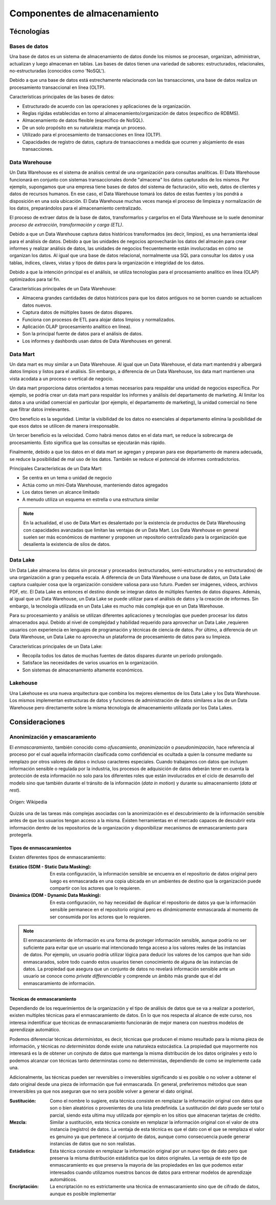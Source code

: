=============================
Componentes de almacenamiento
=============================


Técnologías
-----------

Bases de datos
^^^^^^^^^^^^^^

Una base de datos es un sistema de almacenamiento de datos donde los mismos se procesan, organizan, administran, actualizan y luego almacenan en tablas. Las bases de datos tienen una variedad de sabores: estructurados, relacionales, no-estructuradas (conocidos como 'NoSQL').

Debido a que una base de datos está estrechamente relacionada con las transacciones, una base de datos realiza un procesamiento transaccional en línea (OLTP).

Características principales de las bases de datos:

* Estructurado de acuerdo con las operaciones y aplicaciones de la organización.
* Reglas rígidas establecidas en torno al almacenamiento/organización de datos (específico de RDBMS).
* Almacenamiento de datos flexible (específico de NoSQL).
* De un solo propósito en su naturaleza: maneja un proceso.
* Utilizado para el procesamiento de transacciones en línea (OLTP).
* Capacidades de registro de datos, captura de transacciones a medida que ocurren y alojamiento de esas transacciones.

Data Warehouse
^^^^^^^^^^^^^^

Un Data Warehouse es el sistema de análisis central de una organización para consultas analíticas. El Data Warehouse funcionará en conjunto con sistemas transaccionales donde "almacena" los datos capturados de los mismos. Por ejemplo, supongamos que una empresa tiene bases de datos del sistema de facturación, sitio web, datos de clientes y datos de recursos humanos. En ese caso, el Data Warehouse tomará los datos de estas fuentes y los pondrá a disposición en una sola ubicación. El Data Warehouse muchas veces maneja el proceso de limpieza y normalización de los datos, preparándolos para el almacenamiento centralizado.

El proceso de extraer datos de la base de datos, transformarlos y cargarlos en el Data Warehouse se lo suele denominar *proceso de extracción, transformación y carga (ETL)*.

Debido a que un Data Warehouse captura datos históricos transformados (es decir, limpios), es una herramienta ideal para el análisis de datos. Debido a que las unidades de negocios aprovecharán los datos del almacén para crear informes y realizar análisis de datos, las unidades de negocios frecuentemente están involucradas en cómo se organizan los datos. Al igual que una base de datos relacional, normalmente usa SQL para consultar los datos y usa tablas, índices, claves, vistas y tipos de datos para la organización e integridad de los datos.

Debido a que la intención principal es el análisis, se utiliza tecnologías para el procesamiento analítico en línea (OLAP) optimizados para tal fin.

Características principales de un Data Warehouse:

* Almacena grandes cantidades de datos históricos para que los datos antiguos no se borren cuando se actualicen datos nuevos.
* Captura datos de múltiples bases de datos dispares.
* Funciona con procesos de ETL para alojar datos limpios y normalizados.
* Aplicación OLAP (procesamiento analítico en línea).
* Son la principal fuente de datos para el análisis de datos.
* Los informes y dashbords usan datos de Data Warehouses en general.

Data Mart
^^^^^^^^^

Un data mart es muy similar a un Data Warehouse. Al igual que un Data Warehouse, el data mart mantendrá y albergará datos limpios y listos para el análisis. Sin embargo, a diferencia de un Data Warehouse, los data mart mantienen una vista acodata a un proceso o vertical de negocio.

Un data mart proporciona datos orientados a temas necesarios para respaldar una unidad de negocios específica. Por ejemplo, se podría crear un data mart para respaldar los informes y análisis del departamento de marketing. Al limitar los datos a una unidad comercial en particular (por ejemplo, el departamento de marketing), la unidad comercial no tiene que filtrar datos irrelevantes.

Otro beneficio es la seguridad. Limitar la visibilidad de los datos no esenciales al departamento elimina la posibilidad de que esos datos se utilicen de manera irresponsable.

Un tercer beneficio es la velocidad. Como habrá menos datos en el data mart, se reduce la sobrecarga de procesamiento. Esto significa que las consultas se ejecutarán más rápido.

Finalmente, debido a que los datos en el data mart se agregan y preparan para ese departamento de manera adecuada, se reduce la posibilidad de mal uso de los datos. También se reduce el potencial de informes contradictorios.

Principales Características de un Data Mart:

* Se centra en un tema o unidad de negocio
* Actúa como un mini-Data Warehouse, manteniendo datos agregados
* Los datos tienen un alcance limitado
* A menudo utiliza un esquema en estrella o una estructura similar

.. note:: En la actualidad, el uso de Data Mart es desalentado por la existencia de productos de Data Warehousing con capacidades avanzadas que limitan las ventajas de un Data Mart. Los Data Warehouse en general suelen ser más económicos de mantener y proponen un repositorio centralizado para la organización que desalienta la existencia de silos de datos.

Data Lake
^^^^^^^^^

Un Data Lake almacena los datos sin procesar y procesados ​​(estructurados, semi-estructurados y no estructurados) de una organización a gran y pequeña escala. A diferencia de un Data Warehouse o una base de datos, un Data Lake captura cualquier cosa que la organización considere valiosa para uso futuro. Pueden ser imágenes, videos, archivos PDF, etc. El Data Lake es entonces el destino donde se integran datos de múltiples fuentes de datos dispares. Además, al igual que un Data Warehouse, un Data Lake se puede utilizar para el análisis de datos y la creación de informes. Sin embargo, la tecnología utilizada en un Data Lake es mucho más compleja que en un Data Warehouse.

Para su procesamiento y análisis se utilizan diferentes aplicaciones y tecnologías que pueden procesar los datos almacenados aqui. Debido al nivel de complejidad y habilidad requerido para aprovechar un Data Lake ,requieren usuarios con experiencia en lenguajes de programación y técnicas de ciencia de datos. Por último, a diferencia de un Data Warehouse, un Data Lake no aprovecha un plataforma de procesamiento de datos para su limpieza.

Características principales de un Data Lake:

* Recopila todos los datos de muchas fuentes de datos dispares durante un período prolongado.
* Satisface las necesidades de varios usuarios en la organización.
* Son sistemas de almacenamiento altamente económicos.

Lakehouse
^^^^^^^^^

Una Lakehouse es una nueva arquitectura que combina los mejores elementos de los Data Lake y los Data Warehouse. Los mismos implementan estructuras de datos y funciones de administración de datos similares a las de un Data Warehouse pero directamente sobre la misma técnología de almacenamiento utilizada por los Data Lakes.

Consideraciones
---------------

Anonimización y emascaramiento
^^^^^^^^^^^^^^^^^^^^^^^^^^^^^^
El *enmascaramiento*, también conocido como *ofuscamiento*, *anonimización* o *pseudonimización*, hace referencia al proceso por el cual aquella información clasificada como confidencial es ocultada a quien la consume mediante su remplazo por otros valores de datos o incluso caracteres especiales. Cuando trabajamos con datos que incluyen información sensible o regulada por la industria, los procesos de adquisición de datos deberán tener en cuenta la protección de esta información no solo para los diferentes roles que están involucrados en el ciclo de desarrollo del modelo sino que también durante el tránsito de la información (*data in motion*) y durante su almacenamiento (*data at rest*).

.. figure:: ../_images/3_states_of_data.jpg
   :alt: Estados de los datos
   :align: center

   Origen: Wikipedia

Quizás una de las tareas más complejas asociadas con la anonimización es el descubrimiento de la información sensible antes de que los usuarios tengan acceso a la misma. Existen herramientas en el mercado capaces de descubrir esta información dentro de los repositorios de la organización y disponibilizar mecanismos de enmascaramiento para protegerla.

Tipos de enmascaramientos
~~~~~~~~~~~~~~~~~~~~~~~~~

Existen diferentes tipos de enmascaramiento:

:Estático (SDM - Static Data Masking): En esta configuración, la información sensible se encuenra en el repositorio de datos original pero luego es enmascarada en una copia ubicada en un ambientes de destino que la organización puede compartir con los actores que lo requieren.
:Dinámica (DDM - Dynamic Data Masking): En esta configuración, no hay necesidad de duplicar el repositorio de datos ya que la información sensible permanece en el repositorio original pero es *dinámicamente* enmascarada al momento de ser consumida por los actores que lo requieren.

.. note:: El enmascaramiento de información es una forma de proteger información sensible, aunque podría no ser suficiente para evitar que un usuario mal intencionado tenga acceso a los valores reales de las instancias de datos. Por ejemplo, un usuario podría utilizar lógica para deducir los valores de los campos que han sido enmascarados, sobre todo cuando estos usuarios tienen conocimiento de alguna de las instancias de datos. La propiedad que asegura que un conjunto de datos no revelará información sensible ante un usuario se conoce como `private differenciable` y comprende un ámbito más grande que el del enmascaramiento de información.

Técnicas de enmascaramiento
~~~~~~~~~~~~~~~~~~~~~~~~~~~

Dependiendo de los requerimientos de la organización y el tipo de análisis de datos que se va a realizar a posteriori, existen multiples técnicas para el enmascaramiento de datos. En lo que nos respecta al alcance de este curso, nos interesa indentificar que técnicas de enmascaramiento funcionarán de mejor manera con nuestros modelos de aprendizaje automático.

Podemos diferenciar técnicas *deterministas*, es decir, técnicas que producen el mismo resultado para la misma pieza de información, y técnicas *no deterministas* donde existe una naturaleza estocástica. La propiedad que mayormente nos interesará es la de obtener un conjnuto de datos que mantenga la misma distribución de los datos originales y esto lo podemos alcanzar con técnicas tanto determinstas como no deterministas, dependiendo de como se implemente cada una.

Adicionalmente, las técnicas pueden ser reversibles o irreversibles significando si es posible o no volver a obtener el dato original desde una pieza de información que fué enmascarada. En general, preferiremos métodos que sean irreversibles ya que nos aseguran que no sera posible volver a generar el dato original.

:Sustitución: Como el nombre lo sugiere, esta técnica consiste en remplazar la información original con datos que son o bien aleatórios o provenientes de una lista predefinida. La sustitución del dato puede ser total o parcial, siendo esta ultima muy utilizada por ejemplo en los sitios que almacenan tarjetas de crédito.
:Mezcla: Similar a sustitución, esta técnica consiste en remplazar la información original con el valor de otra instancia (registro) de datos. La ventaja de esta técnica es que el dato con el que se remplaza el valor es genuino ya que pertenece al conjunto de datos, aunque como consecuencia puede generar instancias de datos que no son realistas.
:Estádistica: Esta técnica consiste en remplazar la información original por un nuevo tipo de dato pero que preserva la misma distribución estádistica que los datos originales. La ventaja de este tipo de enmascaramiento es que preserva la mayoria de las propiedades en las que podemos estar interesados cuando utilizamos nuestros bancos de datos para entrenar modelos de aprendizaje automáticos.
:Encriptación: La encriptación no es estrictamente una técnica de enmascaramiento sino que de cifrado de datos, aunque es posible implementar 